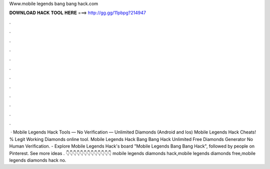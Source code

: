 Www.mobile legends bang bang hack.com

𝐃𝐎𝐖𝐍𝐋𝐎𝐀𝐃 𝐇𝐀𝐂𝐊 𝐓𝐎𝐎𝐋 𝐇𝐄𝐑𝐄 ===> http://gg.gg/11pbpg?214947

.

.

.

.

.

.

.

.

.

.

.

.

 · Mobile Legends Hack Tools — No Verification — Unlimited Diamonds (Android and Ios) Mobile Legends Hack Cheats! % Legit Working Diamonds online tool. Mobile Legends Hack Bang Bang Hack Unlimited Free Diamonds Generator No Human Verification. - Explore Mobile Legends Hack's board "Mobile Legends Bang Bang Hack", followed by people on Pinterest. See more ideas . 👇👇👇👇👇👇👇👇👇👇👇👇👇 mobile legends diamonds hack,mobile legends diamonds free,mobile legends diamonds hack no.